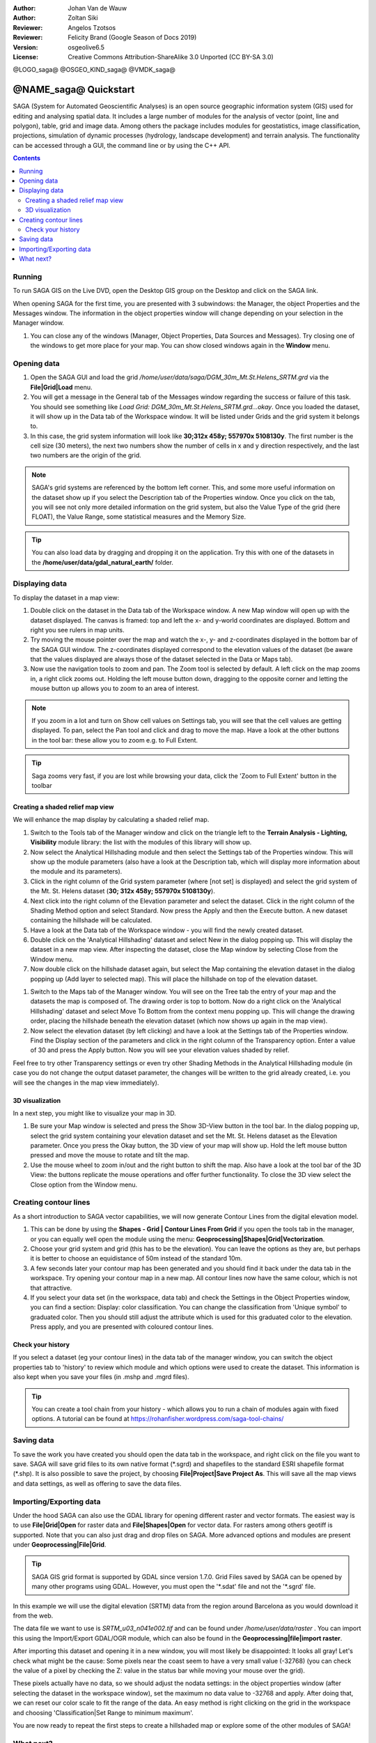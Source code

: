 :Author: Johan Van de Wauw
:Author: Zoltan Siki
:Reviewer: Angelos Tzotsos
:Reviewer: Felicity Brand (Google Season of Docs 2019)
:Version: osgeolive6.5
:License: Creative Commons Attribution-ShareAlike 3.0 Unported  (CC BY-SA 3.0)

@LOGO_saga@
@OSGEO_KIND_saga@
@VMDK_saga@




********************************************************************************
@NAME_saga@ Quickstart
********************************************************************************

SAGA (System for Automated Geoscientific Analyses) is an
open source geographic information system (GIS) used for editing and analysing
spatial data. It includes a large number of modules for the analysis of
vector (point, line and polygon), table, grid and image data. Among
others the package includes modules for geostatistics, image
classification, projections, simulation of dynamic processes (hydrology,
landscape development) and terrain analysis. The functionality can be
accessed through a GUI, the command line or by using the C++ API.

.. contents:: Contents
   :local:
   
Running
=======

To run SAGA GIS on the Live DVD, open the Desktop GIS group on the Desktop and
click on the SAGA link.

When opening SAGA for the first time, you are presented with 3 subwindows: the
Manager, the object Properties and the Messages window. The information in the
object properties window will change depending on your selection in the Manager
window.

#. You can close any of the windows (Manager, Object Properties, Data Sources
   and Messages).
   Try closing one of the windows to get more place for your map. You can show
   closed windows again in the **Window** menu.

  .. image:: /images/projects/saga/saga_guioverview.png
     :scale: 80

Opening data
============

#. Open the SAGA GUI and load the grid 
   `/home/user/data/saga/DGM_30m_Mt.St.Helens_SRTM.grd` via the **File|Grid|Load**
   menu. 
#. You will get a message in the General tab of the Messages window regarding
   the success or failure of this task. You should see something like `Load
   Grid: DGM_30m_Mt.St.Helens_SRTM.grd...okay`. 
   Once you loaded the dataset, it will show up in the Data tab of the
   Workspace window. It will be listed under Grids and the grid system it
   belongs to. 
#. In this case, the grid system information will look like **30;312x 458y; 557970x
   5108130y**. The first number is the cell size (30 meters), the next two numbers show
   the number of cells in x and y direction respectively, and the last two numbers are 
   the origin of the grid. 

.. note:: SAGA's grid systems are referenced by the bottom left corner. This,
    and some more useful information on the dataset show up if you select the
    Description tab of the Properties window. Once you click on the tab, you will
    see not only more detailed information on the grid system, but also the Value
    Type of the grid (here FLOAT), the Value Range, some statistical measures and
    the Memory Size.

.. tip:: You can also load data by dragging and dropping it on the application. 
   Try this with one of the datasets in the **/home/user/data/gdal_natural_earth/** folder.

Displaying data
===============

To display the dataset in a map view: 

#. Double click on the dataset in the Data tab of the Workspace window. A new Map window
   will open up with the dataset displayed. The canvas is framed: top and left the x- and 
   y-world coordinates are displayed. Bottom and right you see rulers in map units. 
#. Try moving the mouse pointer over the map and watch the x-, y- and z-coordinates displayed
   in the bottom bar of the SAGA GUI window. The z-coordinates displayed correspond to the
   elevation values of the dataset (be aware that the values displayed are always those 
   of the dataset selected in the Data or Maps tab).

#. Now use the navigation tools to zoom and pan. The Zoom tool is selected by default. 
   A left click on the map zooms in, a right click zooms out. Holding the left mouse 
   button down, dragging to the opposite corner and letting the mouse button up allows 
   you to zoom to an area of interest. 

.. note:: If you zoom in a lot and turn on Show cell values on Settings tab, you will see
   that the cell values are getting displayed. To pan, select the Pan tool and click and drag
   to move the map. Have a look at the other buttons in the tool bar: these allow you to zoom
   e.g. to Full Extent.

.. image:: /images/projects/saga/saga_fullextent.png

.. tip:: Saga zooms very fast, if you are lost while browsing your data, click the 'Zoom to
   Full Extent' button in the toolbar

Creating a shaded relief map view
~~~~~~~~~~~~~~~~~~~~~~~~~~~~~~~~~
We will enhance the map display by calculating a shaded relief map. 

#. Switch to the Tools tab of the Manager window and click on the triangle left to the
   **Terrain Analysis - Lighting, Visibility** module library: the list with the modules of
   this library will show up. 
#. Now select the Analytical Hillshading module and then select the Settings
   tab of the Properties window. This will show up the module parameters (also
   have a look at the Description tab, which will display more information about
   the module and its parameters). 
#. Click in the right column of the Grid system
   parameter (where [not set] is displayed) and select the grid system of the Mt.
   St. Helens dataset (**30; 312x 458y; 557970x 5108130y**). 
#. Next click into the right column of the Elevation parameter and select the
   dataset. Click in the right column of the Shading Method option and select
   Standard. Now press the Apply and then the Execute button. A new dataset
   containing the hillshade will be calculated.

#. Have a look at the Data tab of the Workspace window - you will find the
   newly created dataset.
#. Double click on the 'Analytical Hillshading' dataset and select New in the
   dialog popping up. This will display the dataset in a new map view. After
   inspecting the dataset, close the Map window by selecting Close from the Window
   menu.

#. Now double click on the hillshade dataset again, but select the Map containing
   the elevation dataset in the dialog popping up (Add layer to selected map).
   This will place the hillshade on top of the elevation dataset.

.. image:: /images/projects/saga/saga_add_layer.png
    :scale: 80

#. Switch to the Maps tab of the Manager window. You will see on the Tree tab
   the entry of your map and the datasets the map is composed of. The drawing
   order is top to bottom. Now do a right click on the 'Analytical Hillshading'
   dataset and select Move To Bottom from the context menu popping up. This will
   change the drawing order, placing the hillshade beneath the elevation dataset
   (which now shows up again in the map view). 
#. Now select the elevation dataset
   (by left clicking) and have a look at the Settings tab of the Properties
   window. Find the Display section of the parameters and click in the right
   column of the Transparency option. Enter a value of 30 and press the Apply
   button. Now you will see your elevation values shaded by relief.

Feel free to try other Transparency settings or even try other Shading Methods in the Analytical Hillshading module (in case you do not change the output dataset parameter, the changes will be written to the grid already created, i.e. you will see the changes in the map view immediately).

.. image:: /images/projects/saga/saga_withhillshade.png
    :scale: 80

3D visualization
~~~~~~~~~~~~~~~~
In a next step, you might like to visualize your map in 3D. 

#. Be sure your Map window is selected and press the Show 3D-View button in the
   tool bar. In the dialog popping up, select the grid system containing your
   elevation dataset and set the Mt. St. Helens dataset as the Elevation
   parameter. Once you press the Okay button, the 3D view of your map will show
   up. Hold the left mouse button pressed and move the mouse to rotate and tilt
   the map.

#. Use the mouse wheel to zoom in/out and the right button to shift the map.
   Also have a look at the tool bar of the 3D View: the buttons replicate the
   mouse operations and offer further functionality. To close the 3D view select
   the Close option from the Window menu.

.. image:: /images/projects/saga/saga_3d.png
    :scale: 80

Creating contour lines
======================
As a short introduction to SAGA vector capabilities, we will now generate 
Contour Lines from the digital elevation model. 

#. This can be done by using the **Shapes - Grid | Contour Lines From Grid** if
   you open the tools tab in the manager, or you can equally well open the
   module using the menu: **Geoprocessing|Shapes|Grid|Vectorization**. 
#. Choose your grid system and grid (this has to be the elevation). You can
   leave the options as they are, but perhaps it is better to choose an
   equidistance of 50m instead of the standard 10m. 
#. A few seconds later your contour map has been generated and you should find
   it back under the data tab in the workspace. 
   Try opening your contour map in a new map. All contour lines now have the
   same colour, which is not that attractive. 
#. If you select your data set (in the workspace, data tab) and check the
   Settings in the Object Properties window, you can find a section: Display:
   color classification. You can change the classification from 'Unique symbol' to
   graduated color. Then you should still adjust the attribute which is used for
   this graduated color to the elevation. Press apply, and you are presented with
   coloured contour lines.

Check your history
~~~~~~~~~~~~~~~~~~
If you select a dataset (eg your contour lines) in the data tab of the manager
window, you can switch the object properties tab to 'history' to review which
module and which options were used to create the dataset. This information is
also kept when you save your files (in .mshp and .mgrd files).

.. image:: /images/projects/saga/saga_contour_history.png
    :scale: 80

.. tip:: You can create a tool chain from your history - which allows you to
 run a chain of modules again with fixed options. A tutorial can be found at
 https://rohanfisher.wordpress.com/saga-tool-chains/

Saving data
===========
To save the work you have created you should open the data tab in the
workspace, and right click on the file you want to save. SAGA will save grid
files to its own native format (\*.sgrd) and shapefiles to the standard ESRI
shapefile format (\*.shp). It is also possible to save the project, by choosing
**File|Project|Save Project As**. This will save all the map views and data
settings, as well as offering to save the data files.

Importing/Exporting data
========================
Under the hood SAGA can also use the GDAL library for opening different raster
and vector formats. The easiest way is to use **File|Grid|Open** for raster
data and **File|Shapes|Open** for vector data. For rasters among others geotiff
is supported. Note that you can also just drag and drop files on SAGA. 
More advanced options and modules are present under
**Geoprocessing|File|Grid**.

.. tip:: SAGA GIS grid format is supported by GDAL since version 1.7.0. Grid
 Files saved by SAGA can be opened by many other programs using GDAL. However,
 you must open the '\*.sdat' file and not the '\*.sgrd' file.

In this example we will use the digital elevation (SRTM) data from the region
around Barcelona as you would download it from the web.

The data file we want to use is `SRTM_u03_n041e002.tif` and can be found 
under `/home/user/data/raster` . You can import this using the Import/Export
GDAL/OGR module, which can also be found in the **Geoprocessing|file|import
raster**. 

After importing this dataset and opening it in a new window, you will most
likely be disappointed: It looks all gray! Let's check what might be the cause:
Some pixels near the coast seem to have a very small value (-32768) (you can
check the value of a pixel by checking the Z: value in the status bar while
moving your mouse over the grid).

These pixels actually have no data, so we should adjust the nodata settings: in
the object properties window (after selecting the dataset in the workspace
window), set the maximum no data value to -32768 and apply.  After doing that,
we can reset our color scale to fit the range of the data. An easy method is
right clicking on the grid in the workspace and choosing 'Classification|Set
Range to minimum maximum'.

You are now ready to repeat the first steps to create a hillshaded map or
explore some of the other modules of SAGA!

What next?
==========
More documentation can be found on the SAGA website:
* @WEB_saga@
and specifically in the documentation archive:
* http://www.saga-gis.org/en/about/references.html 
* https://sourceforge.net/p/saga-gis/wiki/Documentation/
